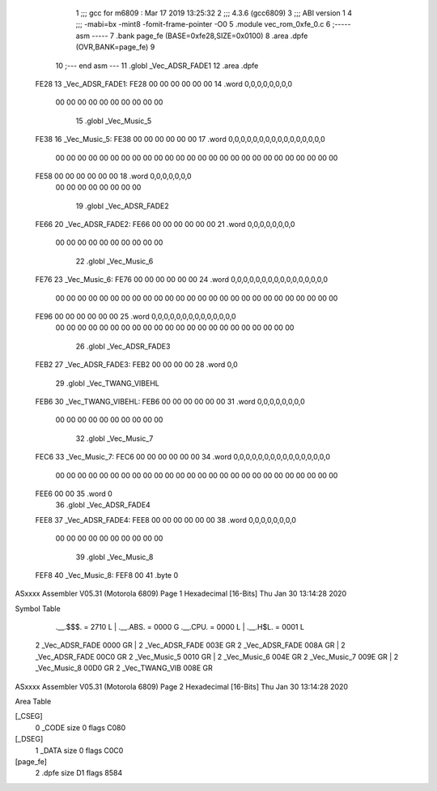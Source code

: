                               1 ;;; gcc for m6809 : Mar 17 2019 13:25:32
                              2 ;;; 4.3.6 (gcc6809)
                              3 ;;; ABI version 1
                              4 ;;; -mabi=bx -mint8 -fomit-frame-pointer -O0
                              5 	.module	vec_rom_0xfe_0.c
                              6 ;----- asm -----
                              7 	.bank page_fe (BASE=0xfe28,SIZE=0x0100)
                              8 	.area .dpfe (OVR,BANK=page_fe)
                              9 	
                             10 ;--- end asm ---
                             11 	.globl	_Vec_ADSR_FADE1
                             12 	.area	.dpfe
   FE28                      13 _Vec_ADSR_FADE1:
   FE28 00 00 00 00 00 00    14 	.word	0,0,0,0,0,0,0,0
        00 00 00 00 00 00
        00 00 00 00
                             15 	.globl	_Vec_Music_5
   FE38                      16 _Vec_Music_5:
   FE38 00 00 00 00 00 00    17 	.word	0,0,0,0,0,0,0,0,0,0,0,0,0,0,0,0
        00 00 00 00 00 00
        00 00 00 00 00 00
        00 00 00 00 00 00
        00 00 00 00 00 00
        00 00
   FE58 00 00 00 00 00 00    18 	.word	0,0,0,0,0,0,0
        00 00 00 00 00 00
        00 00
                             19 	.globl	_Vec_ADSR_FADE2
   FE66                      20 _Vec_ADSR_FADE2:
   FE66 00 00 00 00 00 00    21 	.word	0,0,0,0,0,0,0,0
        00 00 00 00 00 00
        00 00 00 00
                             22 	.globl	_Vec_Music_6
   FE76                      23 _Vec_Music_6:
   FE76 00 00 00 00 00 00    24 	.word	0,0,0,0,0,0,0,0,0,0,0,0,0,0,0,0
        00 00 00 00 00 00
        00 00 00 00 00 00
        00 00 00 00 00 00
        00 00 00 00 00 00
        00 00
   FE96 00 00 00 00 00 00    25 	.word	0,0,0,0,0,0,0,0,0,0,0,0,0,0
        00 00 00 00 00 00
        00 00 00 00 00 00
        00 00 00 00 00 00
        00 00 00 00
                             26 	.globl	_Vec_ADSR_FADE3
   FEB2                      27 _Vec_ADSR_FADE3:
   FEB2 00 00 00 00          28 	.word	0,0
                             29 	.globl	_Vec_TWANG_VIBEHL
   FEB6                      30 _Vec_TWANG_VIBEHL:
   FEB6 00 00 00 00 00 00    31 	.word	0,0,0,0,0,0,0,0
        00 00 00 00 00 00
        00 00 00 00
                             32 	.globl	_Vec_Music_7
   FEC6                      33 _Vec_Music_7:
   FEC6 00 00 00 00 00 00    34 	.word	0,0,0,0,0,0,0,0,0,0,0,0,0,0,0,0
        00 00 00 00 00 00
        00 00 00 00 00 00
        00 00 00 00 00 00
        00 00 00 00 00 00
        00 00
   FEE6 00 00                35 	.word	0
                             36 	.globl	_Vec_ADSR_FADE4
   FEE8                      37 _Vec_ADSR_FADE4:
   FEE8 00 00 00 00 00 00    38 	.word	0,0,0,0,0,0,0,0
        00 00 00 00 00 00
        00 00 00 00
                             39 	.globl	_Vec_Music_8
   FEF8                      40 _Vec_Music_8:
   FEF8 00                   41 	.byte	0
ASxxxx Assembler V05.31  (Motorola 6809)                                Page 1
Hexadecimal [16-Bits]                                 Thu Jan 30 13:14:28 2020

Symbol Table

    .__.$$$.       =   2710 L   |     .__.ABS.       =   0000 G
    .__.CPU.       =   0000 L   |     .__.H$L.       =   0001 L
  2 _Vec_ADSR_FADE     0000 GR  |   2 _Vec_ADSR_FADE     003E GR
  2 _Vec_ADSR_FADE     008A GR  |   2 _Vec_ADSR_FADE     00C0 GR
  2 _Vec_Music_5       0010 GR  |   2 _Vec_Music_6       004E GR
  2 _Vec_Music_7       009E GR  |   2 _Vec_Music_8       00D0 GR
  2 _Vec_TWANG_VIB     008E GR

ASxxxx Assembler V05.31  (Motorola 6809)                                Page 2
Hexadecimal [16-Bits]                                 Thu Jan 30 13:14:28 2020

Area Table

[_CSEG]
   0 _CODE            size    0   flags C080
[_DSEG]
   1 _DATA            size    0   flags C0C0
[page_fe]
   2 .dpfe            size   D1   flags 8584

